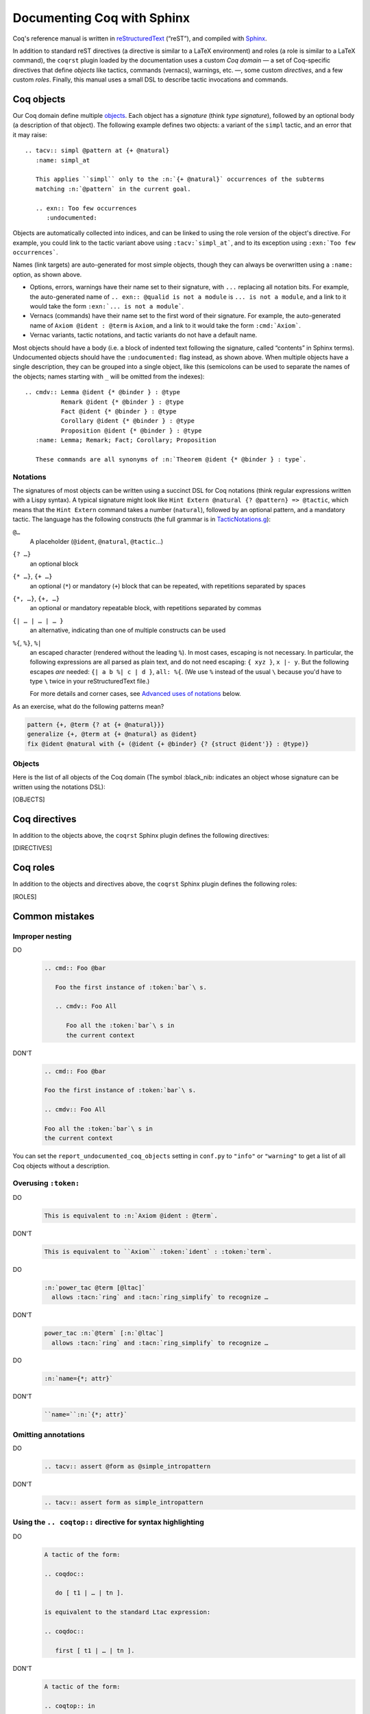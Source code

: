 =============================
 Documenting Coq with Sphinx
=============================

..
   README.rst is auto-generated from README.template.rst and the coqrst/*.py files
   (in particular coqdomain.py).  Use ``doc/tools/coqrst/regen_readme.py`` to rebuild it.

Coq's reference manual is written in `reStructuredText <http://www.sphinx-doc.org/en/master/usage/restructuredtext/basics.html>`_ (“reST”), and compiled with `Sphinx <http://www.sphinx-doc.org/en/master/>`_.

In addition to standard reST directives (a directive is similar to a LaTeX environment) and roles (a role is similar to a LaTeX command), the ``coqrst`` plugin loaded by the documentation uses a custom *Coq domain* — a set of Coq-specific directives that define *objects* like tactics, commands (vernacs), warnings, etc. —, some custom *directives*, and a few custom *roles*.  Finally, this manual uses a small DSL to describe tactic invocations and commands.

Coq objects
===========

Our Coq domain define multiple `objects`_.  Each object has a *signature* (think *type signature*), followed by an optional body (a description of that object).  The following example defines two objects: a variant of the ``simpl`` tactic, and an error that it may raise::

   .. tacv:: simpl @pattern at {+ @natural}
      :name: simpl_at

      This applies ``simpl`` only to the :n:`{+ @natural}` occurrences of the subterms
      matching :n:`@pattern` in the current goal.

      .. exn:: Too few occurrences
         :undocumented:

Objects are automatically collected into indices, and can be linked to using the role version of the object's directive. For example, you could link to the tactic variant above using ``:tacv:`simpl_at```, and to its exception using ``:exn:`Too few occurrences```.

Names (link targets) are auto-generated for most simple objects, though they can always be overwritten using a ``:name:`` option, as shown above.

- Options, errors, warnings have their name set to their signature, with ``...`` replacing all notation bits.  For example, the auto-generated name of ``.. exn:: @qualid is not a module`` is ``... is not a module``, and a link to it would take the form ``:exn:`... is not a module```.
- Vernacs (commands) have their name set to the first word of their signature.  For example, the auto-generated name of ``Axiom @ident : @term`` is ``Axiom``, and a link to it would take the form ``:cmd:`Axiom```.
- Vernac variants, tactic notations, and tactic variants do not have a default name.

Most objects should have a body (i.e. a block of indented text following the signature, called “contents” in Sphinx terms).  Undocumented objects should have the ``:undocumented:`` flag instead, as shown above.  When multiple objects have a single description, they can be grouped into a single object, like this (semicolons can be used to separate the names of the objects; names starting with ``_`` will be omitted from the indexes)::

   .. cmdv:: Lemma @ident {* @binder } : @type
             Remark @ident {* @binder } : @type
             Fact @ident {* @binder } : @type
             Corollary @ident {* @binder } : @type
             Proposition @ident {* @binder } : @type
      :name: Lemma; Remark; Fact; Corollary; Proposition

      These commands are all synonyms of :n:`Theorem @ident {* @binder } : type`.

Notations
---------

The signatures of most objects can be written using a succinct DSL for Coq notations (think regular expressions written with a Lispy syntax).  A typical signature might look like ``Hint Extern @natural {? @pattern} => @tactic``, which means that the ``Hint Extern`` command takes a number (``natural``), followed by an optional pattern, and a mandatory tactic.  The language has the following constructs (the full grammar is in `TacticNotations.g </doc/tools/coqrst/notations/TacticNotations.g>`_):

``@…``
  A placeholder (``@ident``, ``@natural``, ``@tactic``\ …)

``{? …}``
  an optional block

``{* …}``, ``{+ …}``
  an optional (``*``) or mandatory (``+``) block that can be repeated, with repetitions separated by spaces

``{*, …}``, ``{+, …}``
  an optional or mandatory repeatable block, with repetitions separated by commas

``{| … | … | … }``
  an alternative, indicating than one of multiple constructs can be used

``%{``, ``%}``, ``%|``
  an escaped character (rendered without the leading ``%``).  In most cases,
  escaping is not necessary.  In particular, the following expressions are
  all parsed as plain text, and do not need escaping: ``{ xyz }``, ``x |- y``.
  But the following escapes *are* needed: ``{| a b %| c | d }``, ``all: %{``.
  (We use ``%`` instead of the usual ``\`` because you'd have to type ``\``
  twice in your reStructuredText file.)

  For more details and corner cases, see `Advanced uses of notations`_ below.

..
   FIXME document the new subscript support

As an exercise, what do the following patterns mean?

.. code::

   pattern {+, @term {? at {+ @natural}}}
   generalize {+, @term at {+ @natural} as @ident}
   fix @ident @natural with {+ (@ident {+ @binder} {? {struct @ident'}} : @type)}

Objects
-------

Here is the list of all objects of the Coq domain (The symbol :black_nib: indicates an object whose signature can be written using the notations DSL):

[OBJECTS]

Coq directives
==============

In addition to the objects above, the ``coqrst`` Sphinx plugin defines the following directives:

[DIRECTIVES]

Coq roles
=========

In addition to the objects and directives above, the ``coqrst`` Sphinx plugin defines the following roles:

[ROLES]

Common mistakes
===============

Improper nesting
----------------

DO
  .. code::

     .. cmd:: Foo @bar

        Foo the first instance of :token:`bar`\ s.

        .. cmdv:: Foo All

           Foo all the :token:`bar`\ s in
           the current context

DON'T
  .. code::

     .. cmd:: Foo @bar

     Foo the first instance of :token:`bar`\ s.

     .. cmdv:: Foo All

     Foo all the :token:`bar`\ s in
     the current context

You can set the ``report_undocumented_coq_objects`` setting in ``conf.py`` to ``"info"`` or ``"warning"`` to get a list of all Coq objects without a description.

Overusing ``:token:``
---------------------

DO
  .. code::

     This is equivalent to :n:`Axiom @ident : @term`.

DON'T
  .. code::

     This is equivalent to ``Axiom`` :token:`ident` : :token:`term`.

..

DO
  .. code::

     :n:`power_tac @term [@ltac]`
       allows :tacn:`ring` and :tacn:`ring_simplify` to recognize …

DON'T
  .. code::

     power_tac :n:`@term` [:n:`@ltac`]
       allows :tacn:`ring` and :tacn:`ring_simplify` to recognize …

..

DO
  .. code::

     :n:`name={*; attr}`

DON'T
  .. code::

     ``name=``:n:`{*; attr}`

Omitting annotations
--------------------

DO
  .. code::

     .. tacv:: assert @form as @simple_intropattern

DON'T
  .. code::

     .. tacv:: assert form as simple_intropattern

Using the ``.. coqtop::`` directive for syntax highlighting
-----------------------------------------------------------

DO
  .. code::

     A tactic of the form:

     .. coqdoc::

        do [ t1 | … | tn ].

     is equivalent to the standard Ltac expression:

     .. coqdoc::

        first [ t1 | … | tn ].

DON'T
  .. code::

     A tactic of the form:

     .. coqtop:: in

        do [ t1 | … | tn ].

     is equivalent to the standard Ltac expression:

     .. coqtop:: in

        first [ t1 | … | tn ].

Overusing plain quotes
----------------------

DO
  .. code::

     The :tacn:`refine` tactic can raise the :exn:`Invalid argument` exception.
     The term :g:`let a = 1 in a a` is ill-typed.

DON'T
  .. code::

     The ``refine`` tactic can raise the ``Invalid argument`` exception.
     The term ``let a = 1 in a a`` is ill-typed.

Plain quotes produce plain text, without highlighting or cross-references.

Overusing the ``example`` directive
-----------------------------------

DO
  .. code::

     Here is a useful axiom:

     .. coqdoc::

        Axiom proof_irrelevance : forall (P : Prop) (x y : P), x=y.

DO
  .. code::

     .. example:: Using proof-irrelevance

        If you assume the axiom above, …

DON'T
  .. code::

     Here is a useful axiom:

     .. example::

        .. coqdoc::

           Axiom proof_irrelevance : forall (P : Prop) (x y : P), x=y.

Tips and tricks
===============

Nested lemmas
-------------

The ``.. coqtop::`` directive does *not* reset Coq after running its contents.  That is, the following will create two nested lemmas (which by default results in a failure)::

   .. coqtop:: all

      Lemma l1: 1 + 1 = 2.

   .. coqtop:: all

      Lemma l2: 2 + 2 <> 1.

Add either ``abort`` to the first block or ``reset`` to the second block to avoid nesting lemmas.

Abbreviations and macros
------------------------

Substitutions for specially-formatted names (like ``|Cic|``, ``|Ltac|`` and ``|Latex|``), along with some useful LaTeX macros, are defined in a `separate file </doc/sphinx/refman-preamble.rst>`_.  This file is automatically included in all manual pages.

Emacs
-----

The ``dev/tools/coqdev.el`` folder contains a convenient Emacs function to quickly insert Sphinx roles and quotes.  It takes a single character (one of ``gntm:```), and inserts one of ``:g:``, ``:n:``, ``:t:``, or an arbitrary role, or double quotes.  You can also select a region of text, and wrap it in single or double backticks using that function.

Use the following snippet to bind it to `F12` in ``rst-mode``::

   (with-eval-after-load 'rst
     (define-key rst-mode-map (kbd "<f12>") #'coqdev-sphinx-rst-coq-action))


Advanced uses of notations
--------------------------


  - Use `%` to escape grammar literal strings that are the same as metasyntax,
    such as ``{``, ``|``, ``}`` and ``{|``.  (While this is optional for
    ``|`` and ``{ ... }`` outside of ``{| ... }``, always using the escape
    requires less thought.)

  - Literals such as ``|-`` and ``||`` don't need to be escaped.

  - The literal ``%`` shouldn't be escaped.

  - Don't use the escape for a ``|`` separator in ``{*`` and ``{+``.  These
    should appear as ``{*|`` and ``{+|``.
